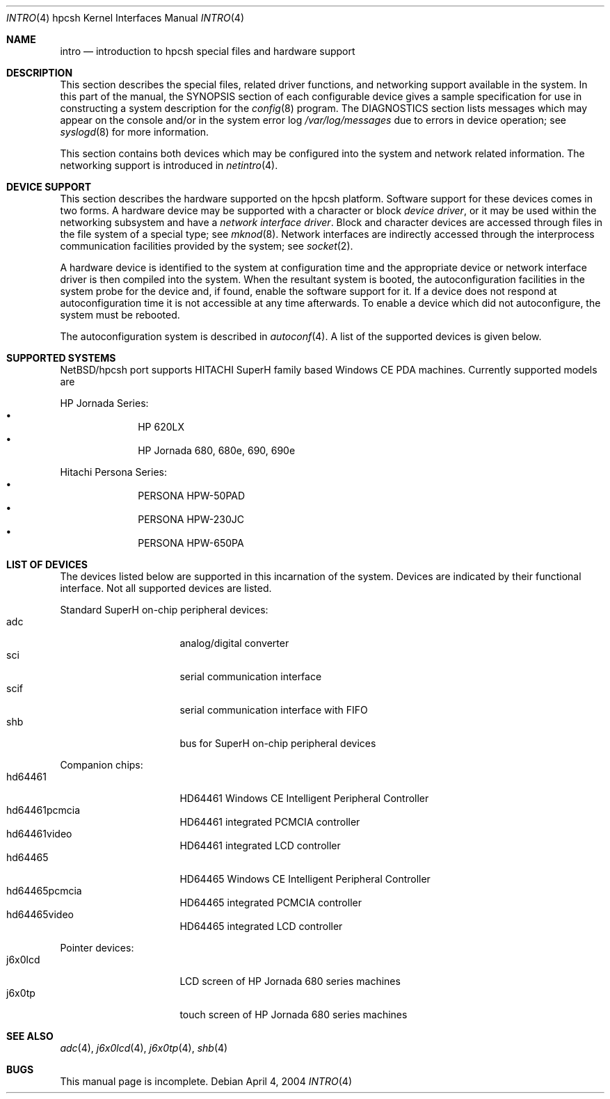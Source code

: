 .\" $NetBSD: intro.4,v 1.1 2004/04/04 17:03:39 uwe Exp $
.\"
.\" Copyright (c) 2004 Valeriy E. Ushakov
.\" Copyright (c) 1994 Christopher G. Demetriou
.\" All rights reserved.
.\"
.\" Redistribution and use in source and binary forms, with or without
.\" modification, are permitted provided that the following conditions
.\" are met:
.\" 1. Redistributions of source code must retain the above copyright
.\"    notice, this list of conditions and the following disclaimer.
.\" 2. Redistributions in binary form must reproduce the above copyright
.\"    notice, this list of conditions and the following disclaimer in the
.\"    documentation and/or other materials provided with the distribution.
.\" 3. All advertising materials mentioning features or use of this software
.\"    must display the following acknowledgement:
.\"          This product includes software developed for the
.\"          NetBSD Project.  See http://www.NetBSD.org/ for
.\"          information about NetBSD.
.\" 4. The name of the author may not be used to endorse or promote products
.\"    derived from this software without specific prior written permission.
.\"
.\" THIS SOFTWARE IS PROVIDED BY THE AUTHOR ``AS IS'' AND ANY EXPRESS OR
.\" IMPLIED WARRANTIES, INCLUDING, BUT NOT LIMITED TO, THE IMPLIED WARRANTIES
.\" OF MERCHANTABILITY AND FITNESS FOR A PARTICULAR PURPOSE ARE DISCLAIMED.
.\" IN NO EVENT SHALL THE AUTHOR BE LIABLE FOR ANY DIRECT, INDIRECT,
.\" INCIDENTAL, SPECIAL, EXEMPLARY, OR CONSEQUENTIAL DAMAGES (INCLUDING, BUT
.\" NOT LIMITED TO, PROCUREMENT OF SUBSTITUTE GOODS OR SERVICES; LOSS OF USE,
.\" DATA, OR PROFITS; OR BUSINESS INTERRUPTION) HOWEVER CAUSED AND ON ANY
.\" THEORY OF LIABILITY, WHETHER IN CONTRACT, STRICT LIABILITY, OR TORT
.\" (INCLUDING NEGLIGENCE OR OTHERWISE) ARISING IN ANY WAY OUT OF THE USE OF
.\" THIS SOFTWARE, EVEN IF ADVISED OF THE POSSIBILITY OF SUCH DAMAGE.
.\"
.\" <<Id: LICENSE,v 1.2 2000/06/14 15:57:33 cgd Exp>>
.\"
.Dd April 4, 2004
.Dt INTRO 4 hpcsh
.Os
.Sh NAME
.Nm intro
.Nd introduction to hpcsh special files and hardware support
.\"
.Sh DESCRIPTION
.\"
This section describes the special files, related driver functions,
and networking support
available in the system.
In this part of the manual, the
.Tn SYNOPSIS
section of
each configurable device gives a sample specification
for use in constructing a system description for the
.Xr config 8
program.
The
.Tn DIAGNOSTICS
section lists messages which may appear on the console
and/or in the system error log
.Pa /var/log/messages
due to errors in device operation;
see
.Xr syslogd 8
for more information.
.Pp
This section contains both devices
which may be configured into the system
and network related information.
The networking support is introduced in
.Xr netintro 4 .
.\"
.Sh DEVICE SUPPORT
.\"
This section describes the hardware supported on the hpcsh
platform.
Software support for these devices comes in two forms.  A hardware
device may be supported with a character or block
.Em device driver ,
or it may be used within the networking subsystem and have a
.Em network interface driver .
Block and character devices are accessed through files in the file
system of a special type; see
.Xr mknod 8 .
Network interfaces are indirectly accessed through the interprocess
communication facilities provided by the system; see
.Xr socket 2 .
.Pp
A hardware device is identified to the system at configuration time
and the appropriate device or network interface driver is then compiled
into the system.  When the resultant system is booted, the
autoconfiguration facilities in the system probe for the device
and, if found, enable the software support for it.
If a device does not respond at autoconfiguration
time it is not accessible at any time afterwards.
To enable a device which did not autoconfigure,
the system must be rebooted.
.Pp
The autoconfiguration system is described in
.Xr autoconf 4 .
A list of the supported devices is given below.
.\"
.Sh SUPPORTED SYSTEMS
.\"
NetBSD/hpcsh port supports
.Tn HITACHI
.Tn SuperH
family based Windows\ CE PDA machines.
Currently supported models are
.Pp
HP Jornada Series:
.Bl -bullet -offset indent -compact
.It
HP 620LX
.It
HP Jornada 680, 680e, 690, 690e
.El
.Pp
Hitachi Persona Series:
.Bl -bullet -offset indent -compact
.It
PERSONA HPW-50PAD
.It
PERSONA HPW-230JC
.It
PERSONA HPW-650PA
.El
.\"
.Sh LIST OF DEVICES
.\"
The devices listed below are supported in this incarnation of the system.
Devices are indicated by their functional interface.
Not all supported devices are listed.
.\"
.\"
.\"
.Pp
Standard SuperH on-chip peripheral devices:
.\"
.Bl -tag -width "xxxxxxxx" -offset indent -compact
.\"
.It adc
analog/digital converter
.It sci
serial communication interface
.It scif
serial communication interface with FIFO
.It shb
bus for SuperH on-chip peripheral devices
.El
.\"
.\"
.\"
.Pp
Companion chips:
.\"
.Bl -tag -width "xxxxxxxx" -offset indent -compact
.\"
.It hd64461
HD64461 Windows\ CE Intelligent Peripheral Controller
.It hd64461pcmcia
HD64461 integrated PCMCIA controller
.It hd64461video
HD64461 integrated LCD controller
.It hd64465
HD64465 Windows\ CE Intelligent Peripheral Controller
.It hd64465pcmcia
HD64465 integrated PCMCIA controller
.It hd64465video
HD64465 integrated LCD controller
.El
.\"
.\"
.\"
.Pp
Pointer devices:
.\"
.Bl -tag -width "xxxxxxxx" -compact -offset indent
.\"
.It j6x0lcd
LCD screen of HP Jornada 680 series machines
.It j6x0tp
touch screen of HP Jornada 680 series machines
.El
.\"
.Sh SEE ALSO
.\"
.Xr adc 4 ,
.Xr j6x0lcd 4 ,
.Xr j6x0tp 4 ,
.Xr shb 4
.\"
.Sh BUGS
.\"
This manual page is incomplete.
